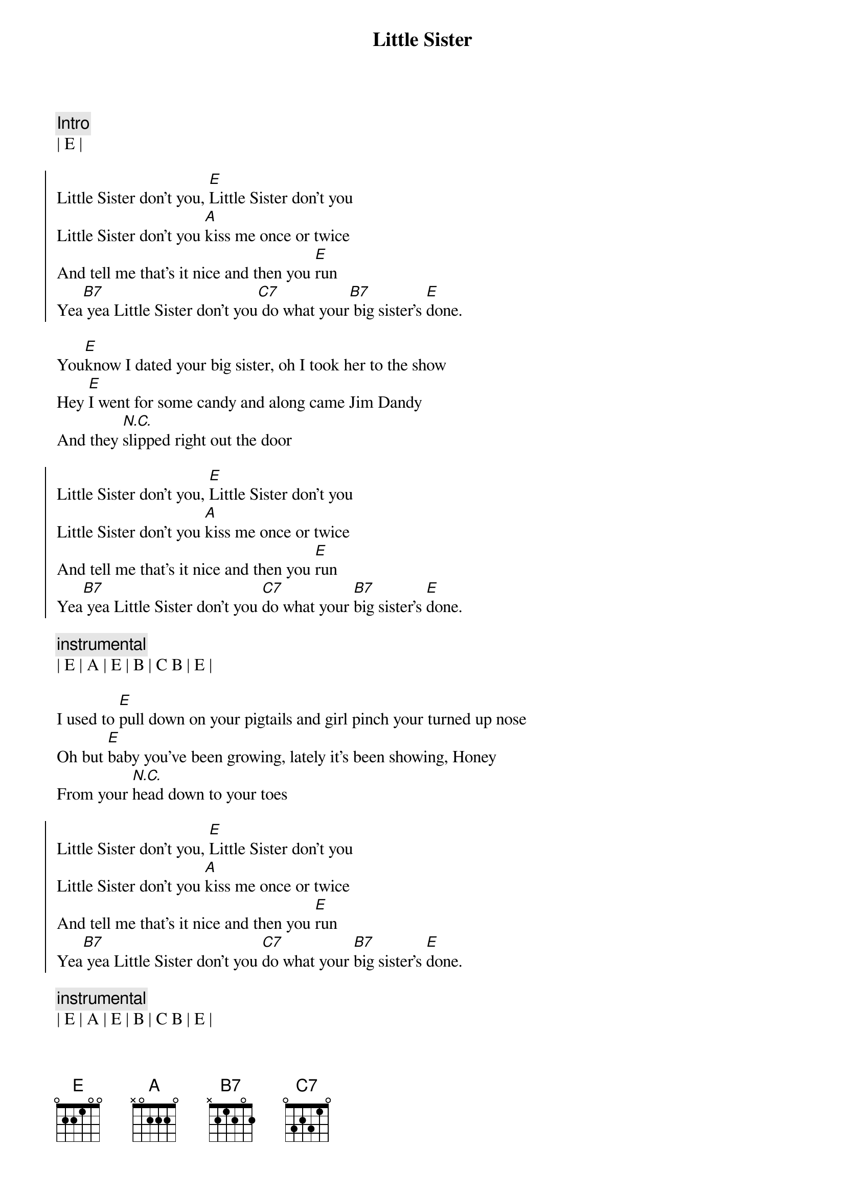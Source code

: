 {title: Little Sister}
{artist: Dwight Yoakam}
{key: E}
{duration: 3:00}
{tempo: 144}
{meta: nord: O14}

{c: Intro}
| E |

{soc}
Little Sister don't you, [E]Little Sister don't you
Little Sister don't you [A]kiss me once or twice
And tell me that's it nice and then you [E]run
Yea[B7] yea Little Sister don't you[C7] do what your[B7] big sister's [E]done.
{eoc}

{sov}
You[E]know I dated your big sister, oh I took her to the show
Hey [E]I went for some candy and along came Jim Dandy
And they [N.C.]slipped right out the door
{eov}

{soc}
Little Sister don't you, [E]Little Sister don't you
Little Sister don't you [A]kiss me once or twice
And tell me that's it nice and then you [E]run
Yea[B7] yea Little Sister don't you [C7]do what your [B7]big sister's [E]done.
{eoc}

{c: instrumental}
| E | A | E | B | C B | E |

{sov}
I used to [E]pull down on your pigtails and girl pinch your turned up nose
Oh but [E]baby you've been growing, lately it's been showing, Honey
From your [N.C.]head down to your toes
{eov}

{soc}
Little Sister don't you, [E]Little Sister don't you
Little Sister don't you [A]kiss me once or twice
And tell me that's it nice and then you [E]run
Yea[B7] yea Little Sister don't you [C7]do what your [B7]big sister's [E]done.
{eoc}

{c: instrumental}
| E | A | E | B | C B | E |

{sov}
Ever[E]ytime I sees your sister  Lord, she's with somebody new
Aw she'[E]s mean, and she's evil like a little old boll weevil
Guess I'll [E]try my love with you.
{eov}

{soc}
Little Sister don't you, [E]Little Sister don't you
Little Sister don't you [A]kiss me once or twice
And tell me that's it nice and then you [E]run
Yea[B7] yea Little Sister don't you [C7]do what your [B7]big sister's [E]done.
{eoc}

{c: Outro}
[B7]Little Sister don't you [C7]do what your [B7]big sister's [E]done.
Aw[B7] Little Sister don't you [C7]do what your [B7]big sister's [E]done.
